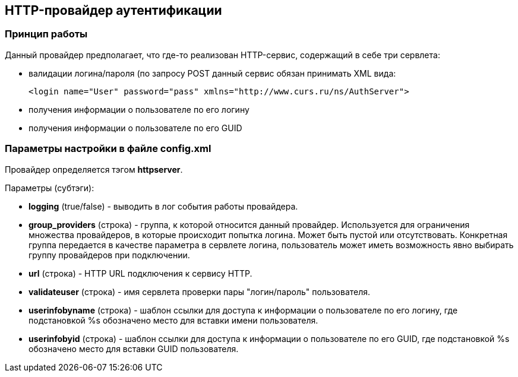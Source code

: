 [[httpserver]]
== HTTP-провайдер аутентификации
=== Принцип работы

Данный провайдер предполагает, что где-то реализован HTTP-сервис, содержащий в себе три сервлета:

* валидации логина/пароля (по запросу POST данный сервис обязан принимать XML вида:
[source, xml]
<login name="User" password="pass" xmlns="http://www.curs.ru/ns/AuthServer">

* получения информации о пользователе по его логину
* получения информации о пользователе по его GUID

=== Параметры настройки в файле config.xml
Провайдер определяется тэгом *httpserver*.

Параметры (субтэги):

* *logging* (true/false) - выводить в лог события работы провайдера.
* *group_providers* (строка) - группа, к которой относится данный провайдер. Используется для ограничения множества провайдеров, в которые происходит попытка логина. Может быть пустой или отсутствовать. Конкретная группа передается в качестве параметра в сервлете логина, пользователь может иметь возможность явно выбирать группу провайдеров при подключении.
* *url* (строка) - HTTP URL подключения к сервису HTTP.
* *validateuser* (строка) - имя сервлета проверки пары "логин/пароль" пользователя.
* *userinfobyname* (строка) - шаблон ссылки для доступа к информации о пользователе по его логину, где подстановкой %s обозначено место для вставки имени пользователя.
* *userinfobyid* (строка) - шаблон ссылки для доступа к информации о пользователе по его GUID, где подстановкой %s обозначено место для вставки GUID пользователя.
